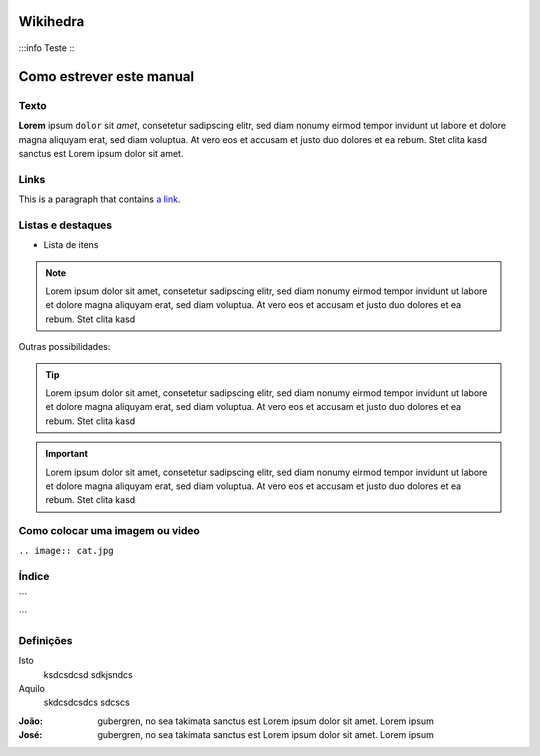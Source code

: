 Wikihedra
==========


      .. toctree::
         :maxdepth: 4

:::info
Teste
:::


Como estrever este manual
=========================

Texto
-----

**Lorem** ipsum ``dolor`` sit `amet`, consetetur sadipscing elitr, sed diam nonumy eirmod
tempor invidunt ut labore et dolore magna aliquyam erat, sed diam voluptua. At
vero eos et accusam et justo duo dolores et ea rebum. Stet clita kasd
sanctus est Lorem ipsum dolor sit amet.


Links
-----

This is a paragraph that contains `a link`_.

.. _a link: https://uol.com.br/

Listas e destaques
------------------

* Lista de itens 

.. note ::
    Lorem ipsum dolor sit amet, consetetur sadipscing elitr, sed diam nonumy eirmod
    tempor invidunt ut labore et dolore magna aliquyam erat, sed diam voluptua. At
    vero eos et accusam et justo duo dolores et ea rebum. Stet clita kasd


Outras possibilidades:

.. Tip ::
    Lorem ipsum dolor sit amet, consetetur sadipscing elitr, sed diam nonumy eirmod
    tempor invidunt ut labore et dolore magna aliquyam erat, sed diam voluptua. At
    vero eos et accusam et justo duo dolores et ea rebum. Stet clita kasd


.. Important :: 
    Lorem ipsum dolor sit amet, consetetur sadipscing elitr, sed diam nonumy eirmod
    tempor invidunt ut labore et dolore magna aliquyam erat, sed diam voluptua. At
    vero eos et accusam et justo duo dolores et ea rebum. Stet clita kasd


Como colocar uma imagem ou video
--------------------------------

.. image:: cat.jpg

``.. image:: cat.jpg``

Índice
------

```
      .. toctree::
         :maxdepth: 2

         livraria.rst
```

Definições
----------

Isto
  ksdcsdcsd
  sdkjsndcs

Aquilo
  skdcsdcsdcs
  sdcscs

:João:
    gubergren, no sea takimata sanctus est Lorem ipsum dolor sit amet. Lorem ipsum

:José:
    gubergren, no sea takimata sanctus est Lorem ipsum dolor sit amet. Lorem ipsum




